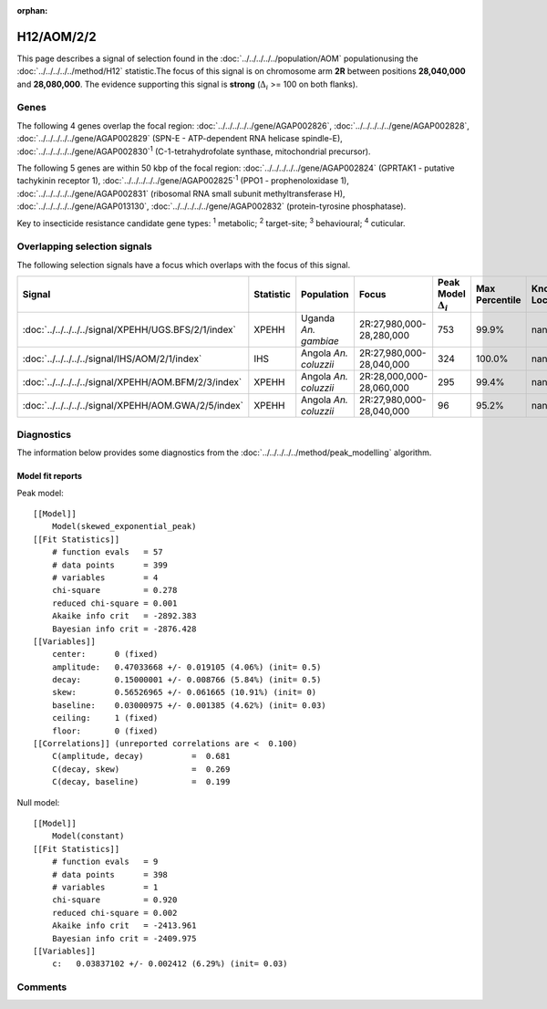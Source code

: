 :orphan:




H12/AOM/2/2
===========

This page describes a signal of selection found in the
:doc:`../../../../../population/AOM` populationusing the :doc:`../../../../../method/H12` statistic.The focus of this signal is on chromosome arm
**2R** between positions **28,040,000** and
**28,080,000**.
The evidence supporting this signal is
**strong** (:math:`\Delta_{i}` >= 100 on both flanks).





.. raw:: html
    :file: peak_location.html

.. raw:: html

    <div class='bokeh-figure figure'><p class='caption'>
    <strong>Signal location</strong>. Blue markers show the values of the selection statistic.
    The dashed black line shows the fitted peak model. The shaded red area shows the focus of the
    selection signal. The shaded blue area shows the genomic region in linkage with the
    selection event. Use the mouse wheel or the controls at the top right of the plot to zoom
    in, and hover over genes to see gene names and descriptions.
    </p></div>

Genes
-----


The following 4 genes overlap the focal region: :doc:`../../../../../gene/AGAP002826`,  :doc:`../../../../../gene/AGAP002828`,  :doc:`../../../../../gene/AGAP002829` (SPN-E - ATP-dependent RNA helicase spindle-E),  :doc:`../../../../../gene/AGAP002830`:sup:`1` (C-1-tetrahydrofolate synthase, mitochondrial precursor).



The following 5 genes are within 50 kbp of the focal
region: :doc:`../../../../../gene/AGAP002824` (GPRTAK1 - putative tachykinin receptor 1),  :doc:`../../../../../gene/AGAP002825`:sup:`1` (PPO1 - prophenoloxidase 1),  :doc:`../../../../../gene/AGAP002831` (ribosomal RNA small subunit methyltransferase H),  :doc:`../../../../../gene/AGAP013130`,  :doc:`../../../../../gene/AGAP002832` (protein-tyrosine phosphatase).


Key to insecticide resistance candidate gene types: :sup:`1` metabolic;
:sup:`2` target-site; :sup:`3` behavioural; :sup:`4` cuticular.

Overlapping selection signals
-----------------------------

The following selection signals have a focus which overlaps with the
focus of this signal.

.. cssclass:: table-hover
.. list-table::
    :widths: auto
    :header-rows: 1

    * - Signal
      - Statistic
      - Population
      - Focus
      - Peak Model :math:`\Delta_{i}`
      - Max Percentile
      - Known Loci
    * - :doc:`../../../../../signal/XPEHH/UGS.BFS/2/1/index`
      - XPEHH
      - Uganda *An. gambiae*
      - 2R:27,980,000-28,280,000
      - 753
      - 99.9%
      - nan
    * - :doc:`../../../../../signal/IHS/AOM/2/1/index`
      - IHS
      - Angola *An. coluzzii*
      - 2R:27,980,000-28,040,000
      - 324
      - 100.0%
      - nan
    * - :doc:`../../../../../signal/XPEHH/AOM.BFM/2/3/index`
      - XPEHH
      - Angola *An. coluzzii*
      - 2R:28,000,000-28,060,000
      - 295
      - 99.4%
      - nan
    * - :doc:`../../../../../signal/XPEHH/AOM.GWA/2/5/index`
      - XPEHH
      - Angola *An. coluzzii*
      - 2R:27,980,000-28,040,000
      - 96
      - 95.2%
      - nan
    




Diagnostics
-----------

The information below provides some diagnostics from the
:doc:`../../../../../method/peak_modelling` algorithm.

.. raw:: html

    <div class="figure">
    <img src="../../../../../_static/data/signal/H12/AOM/2/2/peak_finding.png"/>
    <p class="caption"><strong>Selection signal in context</strong>. @@TODO</p>
    </div>

.. raw:: html

    <div class="figure">
    <img src="../../../../../_static/data/signal/H12/AOM/2/2/peak_targetting.png"/>
    <p class="caption"><strong>Peak targetting</strong>. @@TODO</p>
    </div>

.. raw:: html

    <div class="figure">
    <img src="../../../../../_static/data/signal/H12/AOM/2/2/peak_fit.png"/>
    <p class="caption"><strong>Peak fitting diagnostics</strong>. @@TODO</p>
    </div>

Model fit reports
~~~~~~~~~~~~~~~~~

Peak model::

    [[Model]]
        Model(skewed_exponential_peak)
    [[Fit Statistics]]
        # function evals   = 57
        # data points      = 399
        # variables        = 4
        chi-square         = 0.278
        reduced chi-square = 0.001
        Akaike info crit   = -2892.383
        Bayesian info crit = -2876.428
    [[Variables]]
        center:      0 (fixed)
        amplitude:   0.47033668 +/- 0.019105 (4.06%) (init= 0.5)
        decay:       0.15000001 +/- 0.008766 (5.84%) (init= 0.5)
        skew:        0.56526965 +/- 0.061665 (10.91%) (init= 0)
        baseline:    0.03000975 +/- 0.001385 (4.62%) (init= 0.03)
        ceiling:     1 (fixed)
        floor:       0 (fixed)
    [[Correlations]] (unreported correlations are <  0.100)
        C(amplitude, decay)          =  0.681 
        C(decay, skew)               =  0.269 
        C(decay, baseline)           =  0.199 


Null model::

    [[Model]]
        Model(constant)
    [[Fit Statistics]]
        # function evals   = 9
        # data points      = 398
        # variables        = 1
        chi-square         = 0.920
        reduced chi-square = 0.002
        Akaike info crit   = -2413.961
        Bayesian info crit = -2409.975
    [[Variables]]
        c:   0.03837102 +/- 0.002412 (6.29%) (init= 0.03)



Comments
--------


.. raw:: html

    <div id="disqus_thread"></div>
    <script>
    
    (function() { // DON'T EDIT BELOW THIS LINE
    var d = document, s = d.createElement('script');
    s.src = 'https://agam-selection-atlas.disqus.com/embed.js';
    s.setAttribute('data-timestamp', +new Date());
    (d.head || d.body).appendChild(s);
    })();
    </script>
    <noscript>Please enable JavaScript to view the <a href="https://disqus.com/?ref_noscript">comments.</a></noscript>


